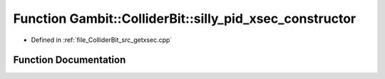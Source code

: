 .. _exhale_function_getxsec_8cpp_1a58e51b21f00ca97d852977987162f878:

Function Gambit::ColliderBit::silly_pid_xsec_constructor
========================================================

- Defined in :ref:`file_ColliderBit_src_getxsec.cpp`


Function Documentation
----------------------


.. doxygenfunction:: Gambit::ColliderBit::silly_pid_xsec_constructor(PID_pair, double)
   :project: GAMBIT